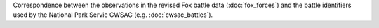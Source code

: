 Correspondence between the observations in the revised Fox battle data (:doc:`fox_forces`) and the battle identifiers used by the National Park Servie CWSAC (e.g. :doc:`cwsac_battles`).
